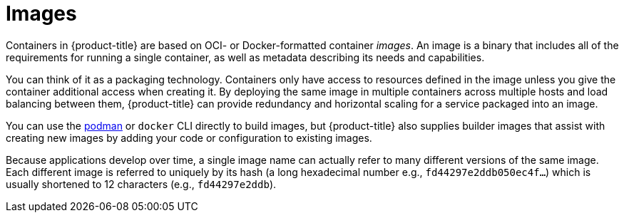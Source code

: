 // Module included in the following assemblies:
// * assembly/openshift_images

[id="images-about_{context}"]
= Images

Containers in {product-title} are based on OCI- or
Docker-formatted container _images_. An image is a
binary that includes all of the requirements for running a single
container, as well as metadata describing its needs and capabilities.

You can think of it as a packaging technology. Containers only have access to
resources defined in the image unless you give the container additional access
when creating it. By deploying the same image in multiple containers across
multiple hosts and load balancing between them, {product-title} can provide
redundancy and horizontal scaling for a service packaged into an image.

You can use the
link:https://access.redhat.com/documentation/en-us/red_hat_enterprise_linux_atomic_host/7/html-single/managing_containers/#using_podman_to_work_with_containers[podman]
or `docker` CLI directly to build images, but {product-title} also supplies
builder images that assist with creating new images by adding your code or
configuration to existing images.

Because applications develop over time, a single image name can actually
refer to many different versions of the same image. Each different
image is referred to uniquely by its hash (a long hexadecimal number
e.g., `fd44297e2ddb050ec4f...`) which is usually shortened to 12
characters (e.g., `fd44297e2ddb`).
